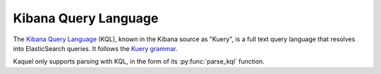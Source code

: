 .. _format-kql:

Kibana Query Language
=====================

.. py:currentmodule:: kaquel.kql

The `Kibana Query Language`_ (KQL), known in the Kibana source as "Kuery", is
a full text query language that resolves into ElasticSearch queries.
It follows the `Kuery grammar`_.

Kaquel only supports parsing with KQL, in the form of its :py:func:`parse_kql`
function.

.. _Kibana Query Language:
    https://www.elastic.co/guide/en/kibana/current/kuery-query.html
.. _Kuery grammar:
    https://github.com/elastic/kibana/blob
    /d6af74431c22ff837e018b71f47619f4d4c2480d/packages/kbn-es-query
    /src/kuery/grammar/grammar.peggy
